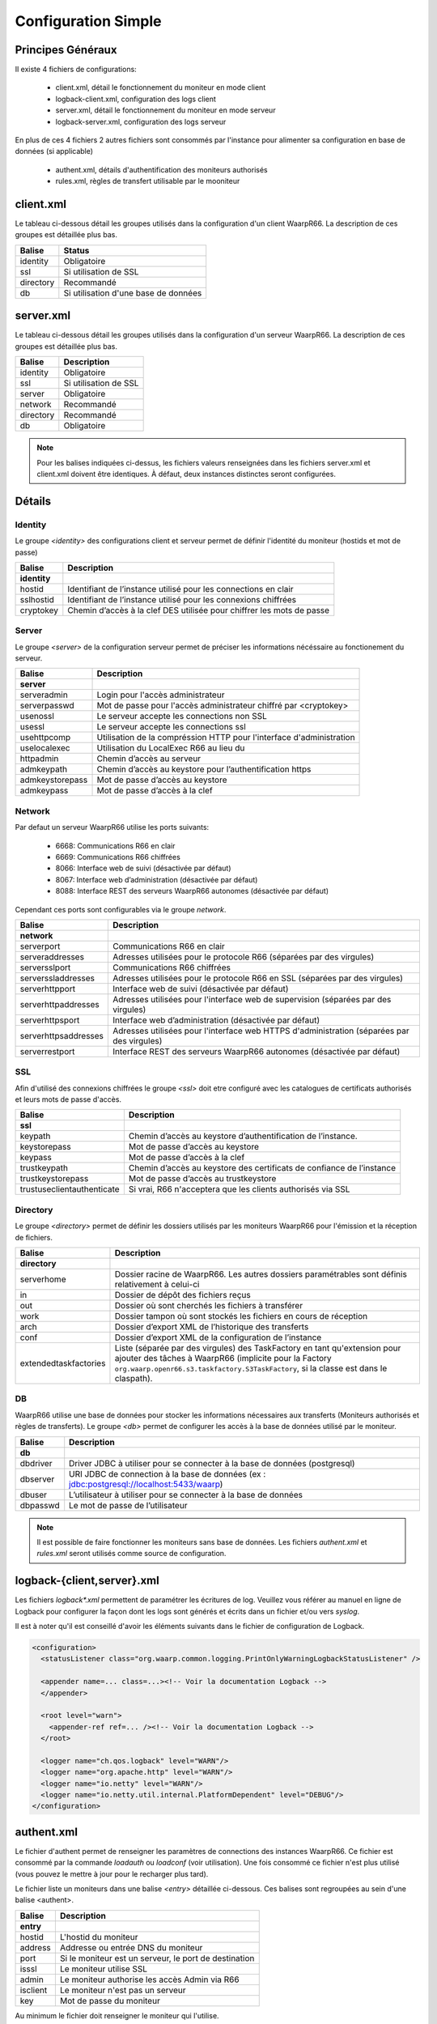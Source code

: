 Configuration Simple
####################

Principes Généraux
******************

Il existe 4 fichiers de configurations:

 * client.xml, détail le fonctionnement du moniteur en mode client
 * logback-client.xml, configuration des logs client
 * server.xml, détail le fonctionnement du moniteur en mode serveur
 * logback-server.xml, configuration des logs serveur

En plus de ces 4 fichiers 2 autres fichiers sont consommés par l'instance pour alimenter 
sa configuration en base de données (si applicable)
 
 * authent.xml, détails d'authentification des moniteurs authorisés
 * rules.xml, règles de transfert utilisable par le mooniteur

client.xml
**********

Le tableau ci-dessous détail les groupes utilisés dans la configuration d'un client WaarpR66.
La description de ces groupes est détaillée plus bas.

========== ==============
Balise     Status
========== ==============
identity   Obligatoire
ssl        Si utilisation de SSL
directory  Recommandé
db         Si utilisation d'une base de données
========== ==============

server.xml
**********

Le tableau ci-dessous détail les groupes utilisés dans la configuration d'un serveur WaarpR66.
La description de ces groupes est détaillée plus bas.

========== ==============
Balise     Description
========== ==============
identity   Obligatoire
ssl        Si utilisation de SSL
server     Obligatoire
network    Recommandé
directory  Recommandé
db         Obligatoire
========== ==============

.. note::

  Pour les balises indiquées ci-dessus, les fichiers valeurs renseignées dans les fichiers 
  server.xml et client.xml doivent être identiques. À défaut, deux instances distinctes
  seront configurées.

Détails
*******

Identity
========

Le groupe `<identity>` des configurations client et serveur permet de définir l'identité 
du moniteur (hostids et mot de passe)

============================ ==============
Balise                       Description
============================ ==============
**identity**
hostid                       Identifiant de l’instance utilisé pour les connections en clair
sslhostid                    Identifiant de l’instance utilisé pour les connexions chiffrées
cryptokey                    Chemin d’accès à la clef DES utilisée pour chiffrer les mots de passe
============================ ==============

Server
======

Le groupe `<server>` de la configuration serveur permet de préciser les informations 
nécéssaire au fonctionement du serveur.

============================ ==============
Balise                       Description
============================ ==============
**server**
serveradmin                  Login pour l'accès administrateur
serverpasswd                 Mot de passe pour l'accès administrateur chiffré par <cryptokey>
usenossl                     Le serveur accepte les connections non SSL
usessl                       Le serveur accepte les connections ssl
usehttpcomp                  Utilisation de la compréssion HTTP pour l'interface d'administration
uselocalexec                 Utilisation du LocalExec R66 au lieu du 
httpadmin                    Chemin d’accès au serveur
admkeypath                   Chemin d’accès au keystore pour l’authentification https
admkeystorepass              Mot de passe d’accès au keystore
admkeypass                   Mot de passe d’accès à la clef
============================ ==============

Network
=======

Par defaut un serveur WaarpR66 utilise les ports suivants:

 * 6668: Communications R66 en clair
 * 6669: Communications R66 chiffrées
 * 8066: Interface web de suivi (désactivée par défaut)
 * 8067: Interface web d’administration (désactivée par défaut)
 * 8088: Interface REST des serveurs WaarpR66 autonomes (désactivée par défaut)

Cependant ces ports sont configurables via le groupe `network`.

============================ ==============
Balise                       Description
============================ ==============
**network**
serverport                   Communications R66 en clair
serveraddresses              Adresses utilisées pour le protocole R66 (séparées par des virgules)
serversslport                Communications R66 chiffrées
serverssladdresses           Adresses utilisées pour le protocole R66 en SSL (séparées par des virgules)
serverhttpport               Interface web de suivi (désactivée par défaut)
serverhttpaddresses          Adresses utilisées pour l'interface web de supervision (séparées par des virgules)
serverhttpsport              Interface web d’administration (désactivée par défaut)
serverhttpsaddresses         Adresses utilisées pour l'interface web HTTPS d'administration (séparées par des virgules)
serverrestport               Interface REST des serveurs WaarpR66 autonomes (désactivée par défaut)
============================ ==============

SSL
===

Afin d'utilisé des connexions chiffrées le groupe `<ssl>` doit etre configuré avec les 
catalogues de certificats authorisés et leurs mots de passe d'accès.

============================ ==============
Balise                       Description
============================ ==============
**ssl**
keypath                      Chemin d’accès au keystore d’authentification de l’instance.
keystorepass                 Mot de passe d’accès au keystore
keypass                      Mot de passe d’accès à la clef
trustkeypath                 Chemin d’accès au keystore des certificats de confiance de l’instance
trustkeystorepass            Mot de passe d’accès au trustkeystore
trustuseclientauthenticate   Si vrai, R66 n'acceptera que les clients authorisés via SSL
============================ ==============

Directory
=========

Le groupe `<directory>` permet de définir les dossiers utilisés par les moniteurs WaarpR66
pour l'émission et la réception de fichiers.

============================ ==============
Balise                       Description
============================ ==============
**directory**
serverhome                   Dossier racine de WaarpR66. Les autres dossiers paramétrables sont définis relativement à celui-ci
in                           Dossier de dépôt des fichiers reçus
out                          Dossier où sont cherchés les fichiers à transférer
work                         Dossier tampon où sont stockés les fichiers en cours de réception
arch                         Dossier d’export XML de l’historique des transferts
conf                         Dossier d’export XML de la configuration de l’instance
extendedtaskfactories        Liste (séparée par des virgules) des TaskFactory en tant qu'extension pour ajouter des tâches à WaarpR66 (implicite pour la Factory ``org.waarp.openr66.s3.taskfactory.S3TaskFactory``, si la classe est dans le  claspath).
============================ ==============

DB
==

WaarpR66 utilise une base de données pour stocker les informations nécessaires aux transferts 
(Moniteurs authorisés et règles de transferts). Le groupe `<db>` permet de configurer les 
accès à la base de données utilisé par le moniteur.

============================ ==============
Balise                       Description
============================ ==============
**db**
dbdriver                     Driver JDBC à utiliser pour se connecter à la base de données (postgresql)
dbserver                     URI JDBC de connection à la base de données (ex : jdbc:postgresql://localhost:5433/waarp)
dbuser                       L’utilisateur à utiliser pour se connecter à la base de données
dbpasswd                     Le mot de passe de l’utilisateur
============================ ==============

.. note::
  Il est possible de faire fonctionner les moniteurs sans base de données. 
  Les fichiers `authent.xml` et `rules.xml` seront utilisés comme source de configuration.


logback-{client,server}.xml
***************************

Les fichiers `logback*.xml` permettent de paramétrer les écritures de log.
Veuillez vous référer au manuel en ligne de Logback pour configurer la façon dont les logs sont générés et
écrits dans un fichier et/ou vers `syslog`.

Il est à noter qu'il est conseillé d'avoir les éléments suivants dans le fichier de configuration de Logback.

.. code-block:: xml

  <configuration>
    <statusListener class="org.waarp.common.logging.PrintOnlyWarningLogbackStatusListener" />

    <appender name=... class=...><!-- Voir la documentation Logback -->
    </appender>

    <root level="warn">
      <appender-ref ref=... /><!-- Voir la documentation Logback -->
    </root>

    <logger name="ch.qos.logback" level="WARN"/>
    <logger name="org.apache.http" level="WARN"/>
    <logger name="io.netty" level="WARN"/>
    <logger name="io.netty.util.internal.PlatformDependent" level="DEBUG"/>
  </configuration>

authent.xml
***********

Le fichier d'authent permet de renseigner les paramètres de connections des instances WaarpR66.
Ce fichier est consommé par la commande `loadauth` ou `loadconf` (voir utilisation).
Une fois consommé ce fichier n'est plus utilisé (vous pouvez le mettre à jour pour le recharger plus tard).

Le fichier liste un moniteurs dans une balise `<entry>` détaillée ci-dessous. 
Ces balises sont regroupées au sein d'une balise <authent>. 

========== ==============
Balise     Description
========== ==============
**entry**
hostid     L'hostid du moniteur
address    Addresse ou entrée DNS du moniteur
port       Si le moniteur est un serveur, le port de destination
isssl      Le moniteur utilise SSL
admin      Le moniteur authorise les accès Admin via R66
isclient   Le moniteur n'est pas un serveur
key        Mot de passe du moniteur
========== ==============

Au minimum le fichier doit renseigner le moniteur qui l'utilise.

rules.xml
*********

Les fichiers de règles permettent de détailler les règles utilisées par le moniteur ainsi que 
leur contenu.
Ce fichier est consommé par la commande `loadauth` ou `loadrules` (voir utilisation).
Une fois consommé ce fichier n'est plus utilisé (vous pouvez le mettre à jour pour le recharger plus tard).

Le fichier décrit une règle dans une balise `<rule>` détaillée ci-dessous.
Ces balises sont regroupées au sein d'une balise <rules>. 

============ ==============
Balise       Description
============ ==============
**rule**
idrule       Nom de la règle
comment      Commentaire
hostids      Liste des moniteurs authorisés à utiliser la règle
mode         Le mode de la règle
rpretasks    Tâches executées par le receveur avant le transfert
rposttasks   Tâches executées par le receveur après le transfert
rerrortasks  Tâches executées par le receveur en cas d'erreur du transfert
spretasks    Tâches executées par l'envoyeur avant le transfert
spoststasks  Tâches executées par l'envoyeur après le transfert
serrortasks  Tâches executées par l'envoyeur en cas d'erreur du transfert
============ ==============

Les hostids de la balises hostids sont présentés comme suit:

.. code-block:: xml

  <hostids>
    <hostid>hostid1</hostid>
    <hostid>hostid2</hostid>
  </hostids>

Le mode de la règle peut etre un des suivant

 * 1: SEND, Envoie le fichier client -> serveur
 * 2: RECV, Demande le fichier serveur -> client
 * 3: SEND+MD5
 * 4: RECV+MD5
 * 5: SENDTHROUGHMODE
 * 6: RECVTHROUGHMODE
 * 7: SENDMD5THROUGHMODE
 * 8: RECVMD5THROUGHMODE


Les listes de tâches (rpretasks, rposttasks, rerrortasks, spretasks, sposttasks, serrortasks).
sont présentées comme suit:

.. code-block:: xml

  <rpretasks>
    <tasks>
      <task></task>
      <task></task>
      <task></task>
      ...
    </tasks>
  </rpretasks>

Le contenue d'une balise <task> est détaillé ci-dessous:

============ ==============
Balise       Description
============ ==============
**task**
type         Le type de tâche
path         Les options de cette tâche
delay        Temps (ms) accordé avant l'envoie d'un Time Out
============ ==============

Cryptographie
*************

cryptokey
=========

Cette clef DES est utilisée par les instances WaarpR66 pour chiffrer les mots de passe pour s’identifier sur les autres instances.
Pour générer une nouvelle cryptokey:

.. code-block:: bash

  $ cat /dev/urandom | head -c 8 > cryptokey.des

Pour régénérer le mot de passe {pwd} dans le fichier {output} avec la clé {key}:

.. code-block:: bash

  ./bin/waarp-password.sh -ki {key} -pwd {pwd} -po {output}

keystore
========

Le keystore contient la clef privée d’identification de l’instance WaarpR66 pour les communication SSL. Il s’agit d’un Java KeyStore de type keystore.

truststore
==========

Le truststore contient les certificats des instances autorisés à communiquer via SSL avec l’instance WaarpR66. Il s’agit d’un Java KeyStore de type truststore.

adminstore
==========

Le keystore contient la clef privée pour accéder à l’interface d’administration de l’instance WaarpR66 en https. Il s’agit d’un Java KeyStore de type keystore.
Pour générer une nouveau keystore:

.. code-block:: bash

  $ keytool -genkey -keyalg RSA -alias selfsigned -keystore keystore.jks -storepass password -validity 360 -keysize 2048

Pour générer un nouveau truststore depuis un keystore existant

.. code-block:: bash

  $ keytool -export -keystore keystore.jks -alias selfsigned -file cert.crt
  $ keytool -import -alias selfsigned -file cert.crt -keystore truststore.jks

restsignkey
===========

La clef REST est utilisée par Waarp Manager pour communiquer avec les serveurs Waarp afin de récupérer l’historiques des transferts.
Pour générer une nouvelle clef de signature REST

.. code-block:: bash

  $ cat /dev/urandom | head -c 64 > restsignkey.key

Attention: Dans le cadre d’une utiilisation de Waarp Manager, les clefs cryptokey et restsignkey doivent être partagé par toute les instances serveur WaarpR66 du parc et connu de Waarp Manager.


Les sections suivantes présentent:
 
 #. Un exemple de fichier des configurations
 #. Le détail complet des fichiers de configuration


La section d'après détails le lancement d'un serveur WaarpR66.
